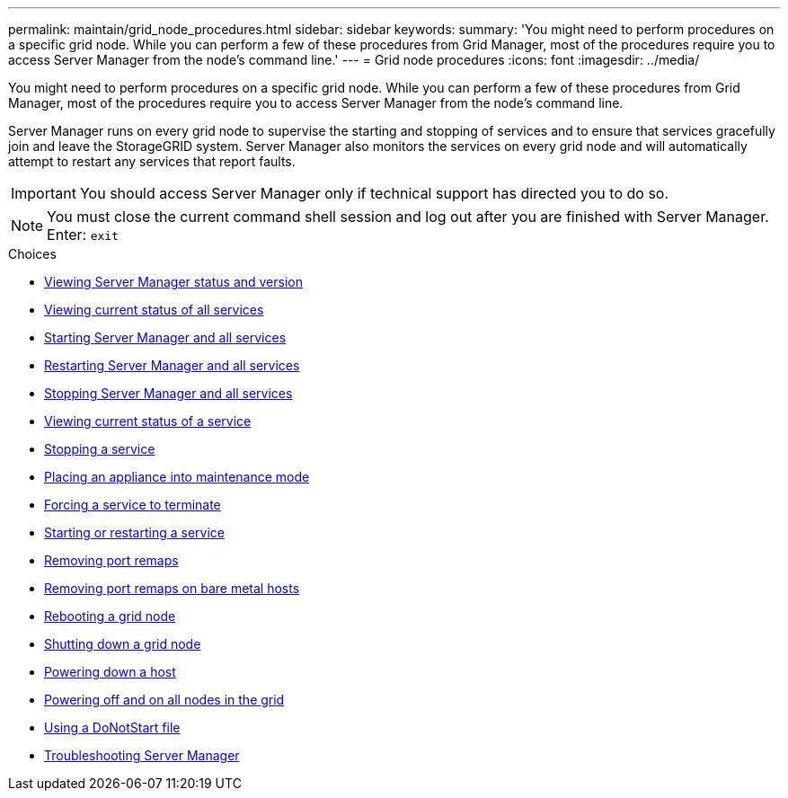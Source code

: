 ---
permalink: maintain/grid_node_procedures.html
sidebar: sidebar
keywords:
summary: 'You might need to perform procedures on a specific grid node. While you can perform a few of these procedures from Grid Manager, most of the procedures require you to access Server Manager from the node’s command line.'
---
= Grid node procedures
:icons: font
:imagesdir: ../media/

[.lead]
You might need to perform procedures on a specific grid node. While you can perform a few of these procedures from Grid Manager, most of the procedures require you to access Server Manager from the node's command line.

Server Manager runs on every grid node to supervise the starting and stopping of services and to ensure that services gracefully join and leave the StorageGRID system. Server Manager also monitors the services on every grid node and will automatically attempt to restart any services that report faults.

IMPORTANT: You should access Server Manager only if technical support has directed you to do so.

NOTE: You must close the current command shell session and log out after you are finished with Server Manager. Enter: `exit`

.Choices

* xref:viewing_server_manager_status_and_version.adoc[Viewing Server Manager status and version]
* xref:viewing_current_status_of_all_services.adoc[Viewing current status of all services]
* xref:starting_server_manager_and_all_services.adoc[Starting Server Manager and all services]
* xref:restarting_server_manager_and_all_services.adoc[Restarting Server Manager and all services]
* xref:stopping_server_manager_and_all_services.adoc[Stopping Server Manager and all services]
* xref:viewing_current_status_of_service.adoc[Viewing current status of a service]
* xref:stopping_service.adoc[Stopping a service]
* xref:placing_appliance_into_maintenance_mode.adoc[Placing an appliance into maintenance mode]
* xref:forcing_service_to_terminate.adoc[Forcing a service to terminate]
* xref:starting_or_restarting_service.adoc[Starting or restarting a service]
* xref:removing_port_remaps.adoc[Removing port remaps]
* xref:removing_port_remaps_on_bare_metal_hosts.adoc[Removing port remaps on bare metal hosts]
* xref:rebooting_grid_node.adoc[Rebooting a grid node]
* xref:shutting_down_grid_node.adoc[Shutting down a grid node]
* xref:powering_down_host.adoc[Powering down a host]
* xref:powering_off_and_on_all_nodes_in_grid.adoc[Powering off and on all nodes in the grid]
* xref:using_donotstart_file.adoc[Using a DoNotStart file]
* xref:troubleshooting_server_manager.adoc[Troubleshooting Server Manager]
